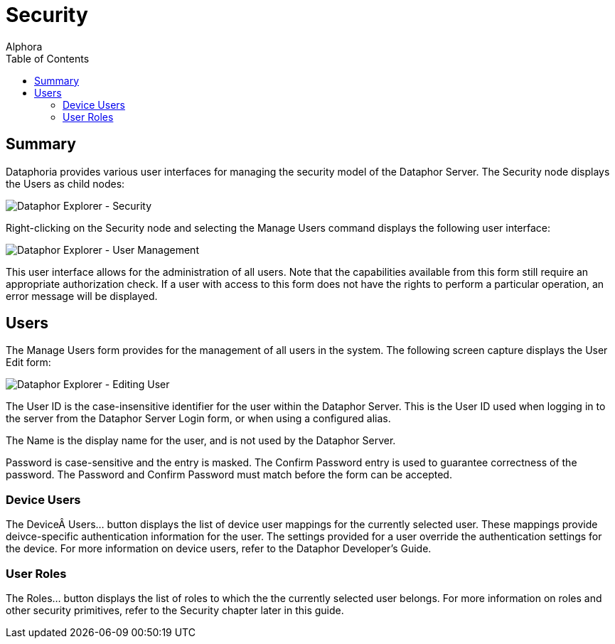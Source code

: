 = Security
:author: Alphora
:doctype: book
:toc:
:icons:
:data-uri:
:lang: en
:encoding: iso-8859-1

[[DUGP1Dataphoria-DataphorExplorer-Security]]
== Summary

Dataphoria provides various user interfaces for managing the security
model of the Dataphor Server. The Security node displays the Users as
child nodes:

image::../Images/DataphorExplorerSecurity.bmp[Dataphor Explorer - Security]

Right-clicking on the Security node and selecting the Manage Users
command displays the following user interface:

image::../Images/DataphorExplorerManageUsers.bmp[Dataphor Explorer - User Management]

This user interface allows for the administration of all users. Note
that the capabilities available from this form still require an
appropriate authorization check. If a user with access to this form does
not have the rights to perform a particular operation, an error message
will be displayed.

[[DUGP1Users]]
== Users

The Manage Users form provides for the management of all users in the
system. The following screen capture displays the User Edit form:

image::../Images/DataphorExplorerUserEdit.bmp[Dataphor Explorer - Editing User]

The User ID is the case-insensitive identifier for the user within the
Dataphor Server. This is the User ID used when logging in to the server
from the Dataphor Server Login form, or when using a configured alias.

The Name is the display name for the user, and is not used by the
Dataphor Server.

Password is case-sensitive and the entry is masked. The Confirm Password
entry is used to guarantee correctness of the password. The Password and
Confirm Password must match before the form can be accepted.

[[DUGP1DeviceUsers]]
=== Device Users

The Device Users... button displays the list of device user mappings for
the currently selected user. These mappings provide deivce-specific
authentication information for the user. The settings provided for a
user override the authentication settings for the device. For more
information on device users, refer to the Dataphor Developer's Guide.

[[DUGP1UserRoles]]
=== User Roles

The Roles... button displays the list of roles to which the the
currently selected user belongs. For more information on roles and other
security primitives, refer to the Security chapter later in this guide.
